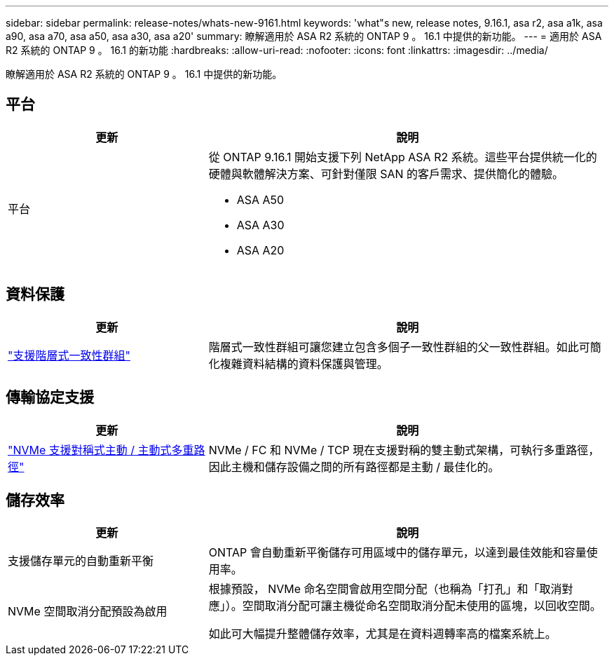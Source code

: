 ---
sidebar: sidebar 
permalink: release-notes/whats-new-9161.html 
keywords: 'what"s new, release notes, 9.16.1, asa r2, asa a1k, asa a90, asa a70, asa a50, asa a30, asa a20' 
summary: 瞭解適用於 ASA R2 系統的 ONTAP 9 。 16.1 中提供的新功能。 
---
= 適用於 ASA R2 系統的 ONTAP 9 。 16.1 的新功能
:hardbreaks:
:allow-uri-read: 
:nofooter: 
:icons: font
:linkattrs: 
:imagesdir: ../media/


[role="lead"]
瞭解適用於 ASA R2 系統的 ONTAP 9 。 16.1 中提供的新功能。



== 平台

[cols="2,4"]
|===
| 更新 | 說明 


| 平台  a| 
從 ONTAP 9.16.1 開始支援下列 NetApp ASA R2 系統。這些平台提供統一化的硬體與軟體解決方案、可針對僅限 SAN 的客戶需求、提供簡化的體驗。

* ASA A50
* ASA A30
* ASA A20


|===


== 資料保護

[cols="2,4"]
|===
| 更新 | 說明 


| link:../data-protection/manage-consistency-groups.html["支援階層式一致性群組"] | 階層式一致性群組可讓您建立包含多個子一致性群組的父一致性群組。如此可簡化複雜資料結構的資料保護與管理。 
|===


== 傳輸協定支援

[cols="2,4"]
|===
| 更新 | 說明 


| link:../get-started/learn-about.html["NVMe 支援對稱式主動 / 主動式多重路徑"] | NVMe / FC 和 NVMe / TCP 現在支援對稱的雙主動式架構，可執行多重路徑，因此主機和儲存設備之間的所有路徑都是主動 / 最佳化的。 
|===


== 儲存效率

[cols="2,4"]
|===
| 更新 | 說明 


| 支援儲存單元的自動重新平衡 | ONTAP 會自動重新平衡儲存可用區域中的儲存單元，以達到最佳效能和容量使用率。 


| NVMe 空間取消分配預設為啟用  a| 
根據預設， NVMe 命名空間會啟用空間分配（也稱為「打孔」和「取消對應」）。空間取消分配可讓主機從命名空間取消分配未使用的區塊，以回收空間。

如此可大幅提升整體儲存效率，尤其是在資料週轉率高的檔案系統上。

|===